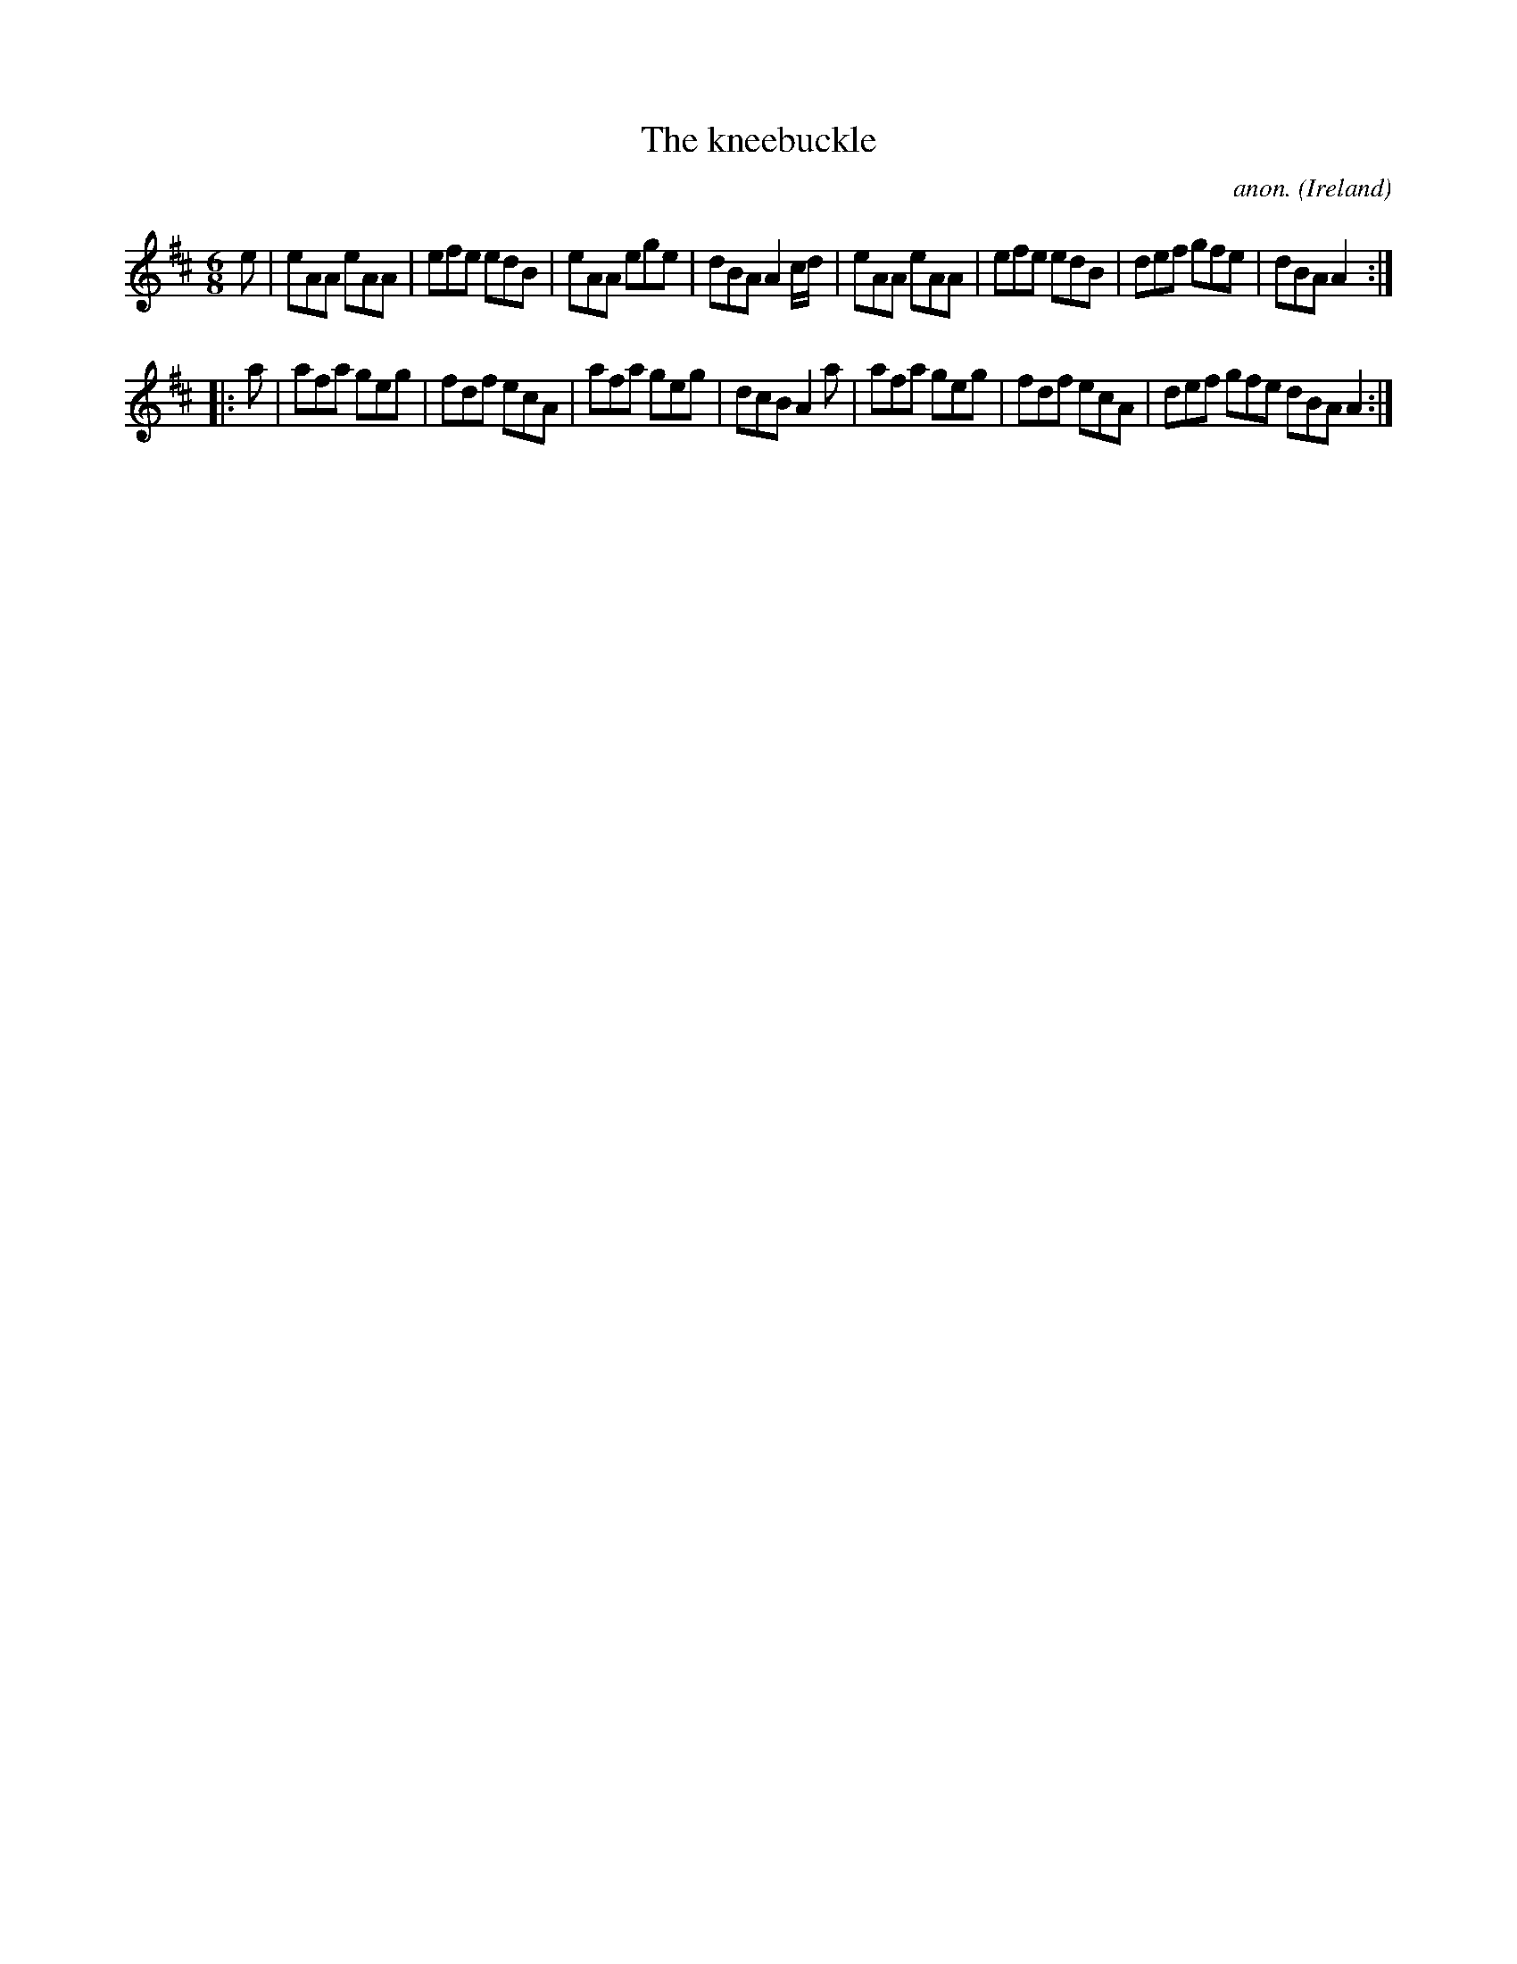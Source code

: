 X:160
T:The kneebuckle
C:anon.
O:Ireland
B:Francis O'Neill: "The Dance Music of Ireland" (1907) no. 160
R:Double jig
M:6/8
L:1/8
K:Amix
e|eAA eAA|efe edB|eAA ege|dBA A2c/d/|eAA eAA|efe edB|def gfe|dBA A2:|
|:a|afa geg|fdf ecA|afa geg|dcB A2a|afa geg|fdf ecA|def gfe dBA A2:|
